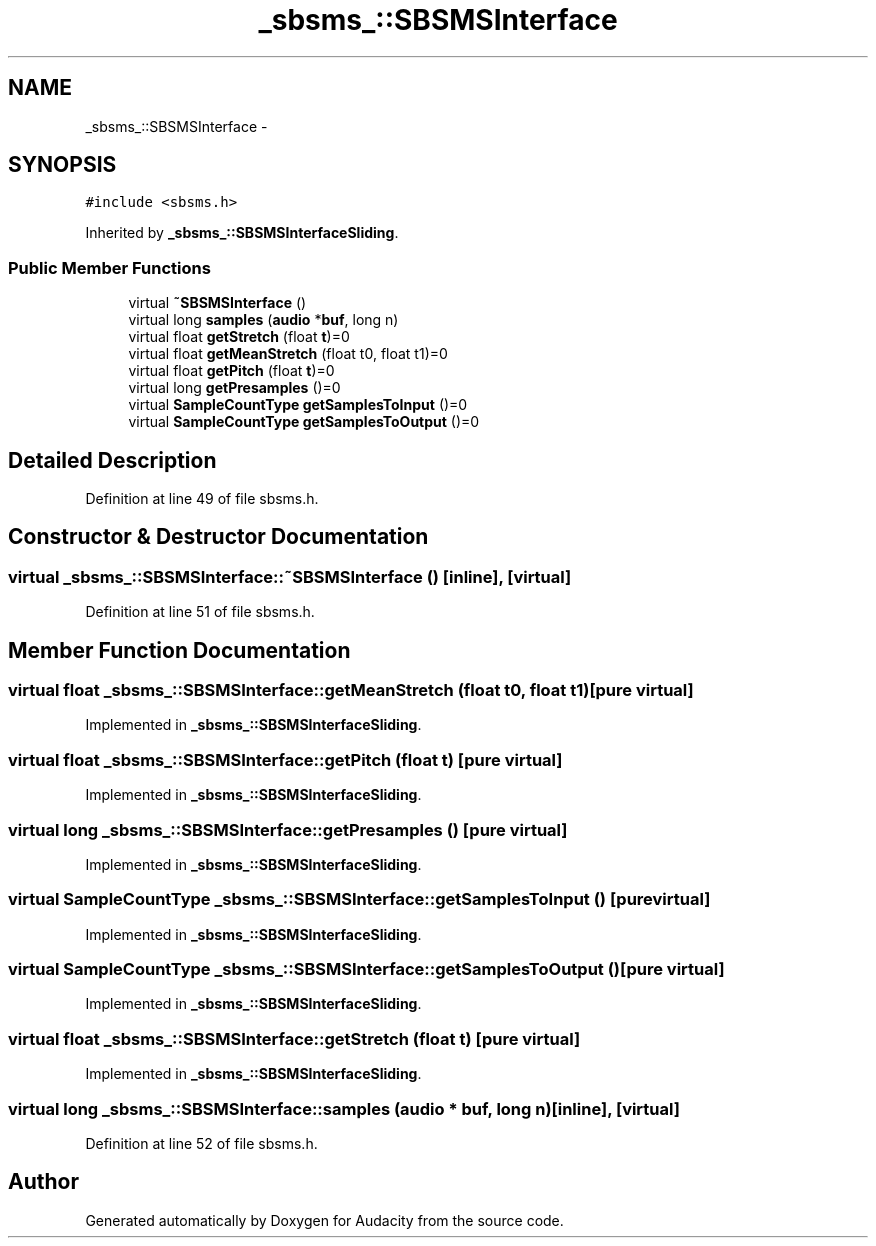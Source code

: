 .TH "_sbsms_::SBSMSInterface" 3 "Thu Apr 28 2016" "Audacity" \" -*- nroff -*-
.ad l
.nh
.SH NAME
_sbsms_::SBSMSInterface \- 
.SH SYNOPSIS
.br
.PP
.PP
\fC#include <sbsms\&.h>\fP
.PP
Inherited by \fB_sbsms_::SBSMSInterfaceSliding\fP\&.
.SS "Public Member Functions"

.in +1c
.ti -1c
.RI "virtual \fB~SBSMSInterface\fP ()"
.br
.ti -1c
.RI "virtual long \fBsamples\fP (\fBaudio\fP *\fBbuf\fP, long n)"
.br
.ti -1c
.RI "virtual float \fBgetStretch\fP (float \fBt\fP)=0"
.br
.ti -1c
.RI "virtual float \fBgetMeanStretch\fP (float t0, float t1)=0"
.br
.ti -1c
.RI "virtual float \fBgetPitch\fP (float \fBt\fP)=0"
.br
.ti -1c
.RI "virtual long \fBgetPresamples\fP ()=0"
.br
.ti -1c
.RI "virtual \fBSampleCountType\fP \fBgetSamplesToInput\fP ()=0"
.br
.ti -1c
.RI "virtual \fBSampleCountType\fP \fBgetSamplesToOutput\fP ()=0"
.br
.in -1c
.SH "Detailed Description"
.PP 
Definition at line 49 of file sbsms\&.h\&.
.SH "Constructor & Destructor Documentation"
.PP 
.SS "virtual _sbsms_::SBSMSInterface::~SBSMSInterface ()\fC [inline]\fP, \fC [virtual]\fP"

.PP
Definition at line 51 of file sbsms\&.h\&.
.SH "Member Function Documentation"
.PP 
.SS "virtual float _sbsms_::SBSMSInterface::getMeanStretch (float t0, float t1)\fC [pure virtual]\fP"

.PP
Implemented in \fB_sbsms_::SBSMSInterfaceSliding\fP\&.
.SS "virtual float _sbsms_::SBSMSInterface::getPitch (float t)\fC [pure virtual]\fP"

.PP
Implemented in \fB_sbsms_::SBSMSInterfaceSliding\fP\&.
.SS "virtual long _sbsms_::SBSMSInterface::getPresamples ()\fC [pure virtual]\fP"

.PP
Implemented in \fB_sbsms_::SBSMSInterfaceSliding\fP\&.
.SS "virtual \fBSampleCountType\fP _sbsms_::SBSMSInterface::getSamplesToInput ()\fC [pure virtual]\fP"

.PP
Implemented in \fB_sbsms_::SBSMSInterfaceSliding\fP\&.
.SS "virtual \fBSampleCountType\fP _sbsms_::SBSMSInterface::getSamplesToOutput ()\fC [pure virtual]\fP"

.PP
Implemented in \fB_sbsms_::SBSMSInterfaceSliding\fP\&.
.SS "virtual float _sbsms_::SBSMSInterface::getStretch (float t)\fC [pure virtual]\fP"

.PP
Implemented in \fB_sbsms_::SBSMSInterfaceSliding\fP\&.
.SS "virtual long _sbsms_::SBSMSInterface::samples (\fBaudio\fP * buf, long n)\fC [inline]\fP, \fC [virtual]\fP"

.PP
Definition at line 52 of file sbsms\&.h\&.

.SH "Author"
.PP 
Generated automatically by Doxygen for Audacity from the source code\&.
